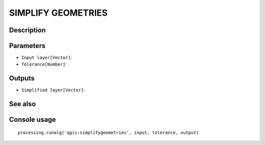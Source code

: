SIMPLIFY GEOMETRIES
===================

Description
-----------

Parameters
----------

- ``Input layer[Vector]``:
- ``Tolerance[Number]``:

Outputs
-------

- ``Simplified layer[Vector]``:

See also
---------


Console usage
-------------


::

	processing.runalg('qgis:simplifygeometries', input, tolerance, output)
